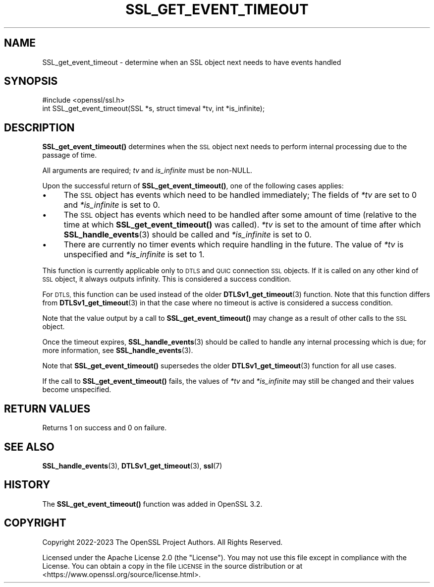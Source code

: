 .\" Automatically generated by Pod::Man 4.14 (Pod::Simple 3.42)
.\"
.\" Standard preamble:
.\" ========================================================================
.de Sp \" Vertical space (when we can't use .PP)
.if t .sp .5v
.if n .sp
..
.de Vb \" Begin verbatim text
.ft CW
.nf
.ne \\$1
..
.de Ve \" End verbatim text
.ft R
.fi
..
.\" Set up some character translations and predefined strings.  \*(-- will
.\" give an unbreakable dash, \*(PI will give pi, \*(L" will give a left
.\" double quote, and \*(R" will give a right double quote.  \*(C+ will
.\" give a nicer C++.  Capital omega is used to do unbreakable dashes and
.\" therefore won't be available.  \*(C` and \*(C' expand to `' in nroff,
.\" nothing in troff, for use with C<>.
.tr \(*W-
.ds C+ C\v'-.1v'\h'-1p'\s-2+\h'-1p'+\s0\v'.1v'\h'-1p'
.ie n \{\
.    ds -- \(*W-
.    ds PI pi
.    if (\n(.H=4u)&(1m=24u) .ds -- \(*W\h'-12u'\(*W\h'-12u'-\" diablo 10 pitch
.    if (\n(.H=4u)&(1m=20u) .ds -- \(*W\h'-12u'\(*W\h'-8u'-\"  diablo 12 pitch
.    ds L" ""
.    ds R" ""
.    ds C` ""
.    ds C' ""
'br\}
.el\{\
.    ds -- \|\(em\|
.    ds PI \(*p
.    ds L" ``
.    ds R" ''
.    ds C`
.    ds C'
'br\}
.\"
.\" Escape single quotes in literal strings from groff's Unicode transform.
.ie \n(.g .ds Aq \(aq
.el       .ds Aq '
.\"
.\" If the F register is >0, we'll generate index entries on stderr for
.\" titles (.TH), headers (.SH), subsections (.SS), items (.Ip), and index
.\" entries marked with X<> in POD.  Of course, you'll have to process the
.\" output yourself in some meaningful fashion.
.\"
.\" Avoid warning from groff about undefined register 'F'.
.de IX
..
.nr rF 0
.if \n(.g .if rF .nr rF 1
.if (\n(rF:(\n(.g==0)) \{\
.    if \nF \{\
.        de IX
.        tm Index:\\$1\t\\n%\t"\\$2"
..
.        if !\nF==2 \{\
.            nr % 0
.            nr F 2
.        \}
.    \}
.\}
.rr rF
.\"
.\" Accent mark definitions (@(#)ms.acc 1.5 88/02/08 SMI; from UCB 4.2).
.\" Fear.  Run.  Save yourself.  No user-serviceable parts.
.    \" fudge factors for nroff and troff
.if n \{\
.    ds #H 0
.    ds #V .8m
.    ds #F .3m
.    ds #[ \f1
.    ds #] \fP
.\}
.if t \{\
.    ds #H ((1u-(\\\\n(.fu%2u))*.13m)
.    ds #V .6m
.    ds #F 0
.    ds #[ \&
.    ds #] \&
.\}
.    \" simple accents for nroff and troff
.if n \{\
.    ds ' \&
.    ds ` \&
.    ds ^ \&
.    ds , \&
.    ds ~ ~
.    ds /
.\}
.if t \{\
.    ds ' \\k:\h'-(\\n(.wu*8/10-\*(#H)'\'\h"|\\n:u"
.    ds ` \\k:\h'-(\\n(.wu*8/10-\*(#H)'\`\h'|\\n:u'
.    ds ^ \\k:\h'-(\\n(.wu*10/11-\*(#H)'^\h'|\\n:u'
.    ds , \\k:\h'-(\\n(.wu*8/10)',\h'|\\n:u'
.    ds ~ \\k:\h'-(\\n(.wu-\*(#H-.1m)'~\h'|\\n:u'
.    ds / \\k:\h'-(\\n(.wu*8/10-\*(#H)'\z\(sl\h'|\\n:u'
.\}
.    \" troff and (daisy-wheel) nroff accents
.ds : \\k:\h'-(\\n(.wu*8/10-\*(#H+.1m+\*(#F)'\v'-\*(#V'\z.\h'.2m+\*(#F'.\h'|\\n:u'\v'\*(#V'
.ds 8 \h'\*(#H'\(*b\h'-\*(#H'
.ds o \\k:\h'-(\\n(.wu+\w'\(de'u-\*(#H)/2u'\v'-.3n'\*(#[\z\(de\v'.3n'\h'|\\n:u'\*(#]
.ds d- \h'\*(#H'\(pd\h'-\w'~'u'\v'-.25m'\f2\(hy\fP\v'.25m'\h'-\*(#H'
.ds D- D\\k:\h'-\w'D'u'\v'-.11m'\z\(hy\v'.11m'\h'|\\n:u'
.ds th \*(#[\v'.3m'\s+1I\s-1\v'-.3m'\h'-(\w'I'u*2/3)'\s-1o\s+1\*(#]
.ds Th \*(#[\s+2I\s-2\h'-\w'I'u*3/5'\v'-.3m'o\v'.3m'\*(#]
.ds ae a\h'-(\w'a'u*4/10)'e
.ds Ae A\h'-(\w'A'u*4/10)'E
.    \" corrections for vroff
.if v .ds ~ \\k:\h'-(\\n(.wu*9/10-\*(#H)'\s-2\u~\d\s+2\h'|\\n:u'
.if v .ds ^ \\k:\h'-(\\n(.wu*10/11-\*(#H)'\v'-.4m'^\v'.4m'\h'|\\n:u'
.    \" for low resolution devices (crt and lpr)
.if \n(.H>23 .if \n(.V>19 \
\{\
.    ds : e
.    ds 8 ss
.    ds o a
.    ds d- d\h'-1'\(ga
.    ds D- D\h'-1'\(hy
.    ds th \o'bp'
.    ds Th \o'LP'
.    ds ae ae
.    ds Ae AE
.\}
.rm #[ #] #H #V #F C
.\" ========================================================================
.\"
.IX Title "SSL_GET_EVENT_TIMEOUT 3ossl"
.TH SSL_GET_EVENT_TIMEOUT 3ossl "2023-11-23" "3.3.0-dev" "OpenSSL"
.\" For nroff, turn off justification.  Always turn off hyphenation; it makes
.\" way too many mistakes in technical documents.
.if n .ad l
.nh
.SH "NAME"
SSL_get_event_timeout \- determine when an SSL object next needs to have events
handled
.SH "SYNOPSIS"
.IX Header "SYNOPSIS"
.Vb 1
\& #include <openssl/ssl.h>
\&
\& int SSL_get_event_timeout(SSL *s, struct timeval *tv, int *is_infinite);
.Ve
.SH "DESCRIPTION"
.IX Header "DESCRIPTION"
\&\fBSSL_get_event_timeout()\fR determines when the \s-1SSL\s0 object next needs to perform
internal processing due to the passage of time.
.PP
All arguments are required; \fItv\fR and \fIis_infinite\fR must be non-NULL.
.PP
Upon the successful return of \fBSSL_get_event_timeout()\fR, one of the following
cases applies:
.IP "\(bu" 4
The \s-1SSL\s0 object has events which need to be handled immediately; The fields of
\&\fI*tv\fR are set to 0 and \fI*is_infinite\fR is set to 0.
.IP "\(bu" 4
The \s-1SSL\s0 object has events which need to be handled after some amount of time
(relative to the time at which \fBSSL_get_event_timeout()\fR was called). \fI*tv\fR is
set to the amount of time after which \fBSSL_handle_events\fR\|(3) should be called
and \fI*is_infinite\fR is set to 0.
.IP "\(bu" 4
There are currently no timer events which require handling in the future. The
value of \fI*tv\fR is unspecified and \fI*is_infinite\fR is set to 1.
.PP
This function is currently applicable only to \s-1DTLS\s0 and \s-1QUIC\s0 connection \s-1SSL\s0
objects. If it is called on any other kind of \s-1SSL\s0 object, it always outputs
infinity. This is considered a success condition.
.PP
For \s-1DTLS,\s0 this function can be used instead of the older
\&\fBDTLSv1_get_timeout\fR\|(3) function. Note that this function differs from
\&\fBDTLSv1_get_timeout\fR\|(3) in that the case where no timeout is active is
considered a success condition.
.PP
Note that the value output by a call to \fBSSL_get_event_timeout()\fR may change as a
result of other calls to the \s-1SSL\s0 object.
.PP
Once the timeout expires, \fBSSL_handle_events\fR\|(3) should be called to handle any
internal processing which is due; for more information, see
\&\fBSSL_handle_events\fR\|(3).
.PP
Note that \fBSSL_get_event_timeout()\fR supersedes the older \fBDTLSv1_get_timeout\fR\|(3)
function for all use cases.
.PP
If the call to \fBSSL_get_event_timeout()\fR fails, the values of \fI*tv\fR and
\&\fI*is_infinite\fR may still be changed and their values become unspecified.
.SH "RETURN VALUES"
.IX Header "RETURN VALUES"
Returns 1 on success and 0 on failure.
.SH "SEE ALSO"
.IX Header "SEE ALSO"
\&\fBSSL_handle_events\fR\|(3), \fBDTLSv1_get_timeout\fR\|(3), \fBssl\fR\|(7)
.SH "HISTORY"
.IX Header "HISTORY"
The \fBSSL_get_event_timeout()\fR function was added in OpenSSL 3.2.
.SH "COPYRIGHT"
.IX Header "COPYRIGHT"
Copyright 2022\-2023 The OpenSSL Project Authors. All Rights Reserved.
.PP
Licensed under the Apache License 2.0 (the \*(L"License\*(R").  You may not use
this file except in compliance with the License.  You can obtain a copy
in the file \s-1LICENSE\s0 in the source distribution or at
<https://www.openssl.org/source/license.html>.
